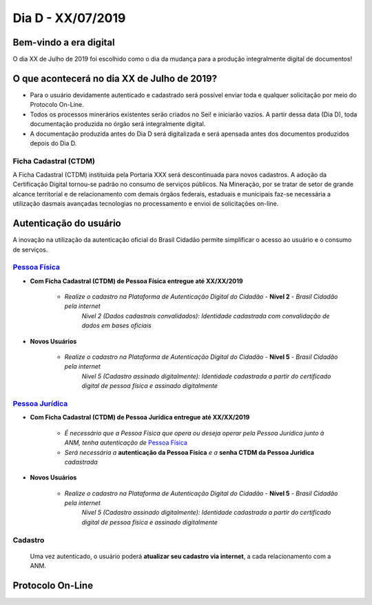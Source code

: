 ******************
Dia D - XX/07/2019 
******************

Bem-vindo a era digital
#######################
O dia XX de Julho de 2019 foi escolhido como o dia da mudança para a produção integralmente digital de documentos!

O que acontecerá no dia XX de Julho de 2019?
############################################

* Para o usuário devidamente autenticado e cadastrado será possível enviar toda e qualquer solicitação por meio do Protocolo On-Line.
* Todos os processos minerários existentes serão criados no Sei! e iniciarão vazios. A partir dessa data (Dia D), toda documentação produzida no órgão será integralmente digital.
* A documentação produzida antes do Dia D será digitalizada e será apensada antes dos documentos produzidos depois do Dia D.


Ficha Cadastral (CTDM)
**********************
A Ficha Cadastral (CTDM) instituída pela Portaria XXX será descontinuada para novos cadastros. A adoção da Certificação Digital tornou-se padrão no consumo de serviços públicos.
Na Mineração, por se tratar de setor de grande alcance territorial e de relacionamento com demais órgãos federais, estaduais e municipais faz-se necessária a utilização dasmais avançadas tecnologias no processamento e envioi de solicitações on-line. 

Autenticação do usuário
#######################

A inovação na utilização da autenticação oficial do Brasil Cidadão permite simplificar o acesso ao usuário e o consumo de serviços.

.. _Pessoa Física:
`Pessoa Física`_
******************

* **Com Ficha Cadastral (CTDM) de Pessoa Física entregue até XX/XX/2019**


    * *Realize o cadastro na Plataforma de Autenticação Digital do Cidadão* - **Nível 2** - *Brasil Cidadão pela internet*
        *Nível 2 (Dados cadastrais convalidados): Identidade cadastrada com convalidação de dados em bases oficiais*

* **Novos Usuários**


    * *Realize o cadastro na Plataforma de Autenticação Digital do Cidadão* - **Nível 5** - *Brasil Cidadão pela internet*
        *Nível 5 (Cadastro assinado digitalmente): Identidade cadastrada a partir do certificado digital de pessoa física e assinado digitalmente*


.. _Pessoa Jurídica:
`Pessoa Jurídica`_
********************

* **Com Ficha Cadastral (CTDM) de Pessoa Jurídica entregue até XX/XX/2019**

    * *É necessário que a Pessoa Física que opera ou deseja operar pela Pessoa Jurídica junto à ANM, tenha autenticação de* `Pessoa Física`_ 
    * *Será necessária a* **autenticação da Pessoa Física** *e a* **senha CTDM da Pessoa Jurídica** *cadastrada*

* **Novos Usuários**


    * *Realize o cadastro na Plataforma de Autenticação Digital do Cidadão* - **Nível 5** - *Brasil Cidadão pela internet*
        *Nível 5 (Cadastro assinado digitalmente): Identidade cadastrada a partir do certificado digital de pessoa física e assinado digitalmente*


Cadastro
********
    Uma vez autenticado, o usuário poderá **atualizar seu cadastro via internet**, a cada relacionamento com a ANM.


Protocolo On-Line
#################
